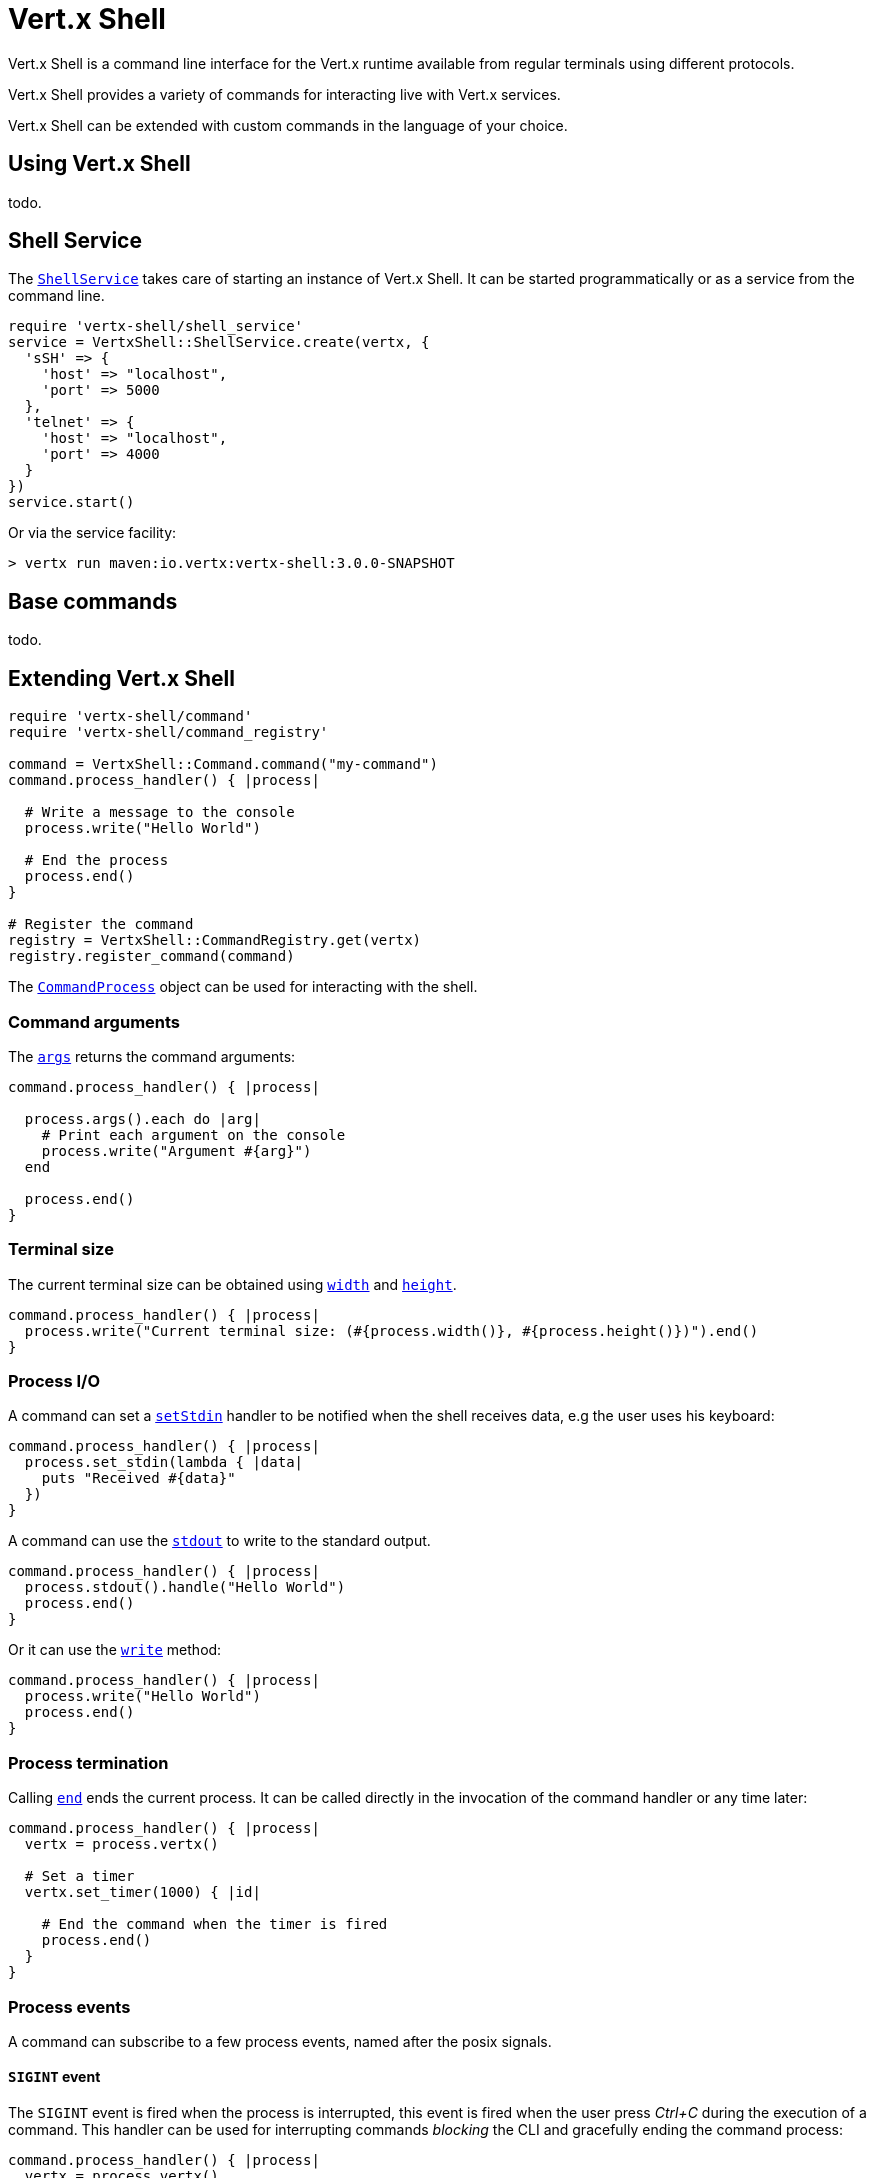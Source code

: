 = Vert.x Shell

Vert.x Shell is a command line interface for the Vert.x runtime available from regular
terminals using different protocols.

Vert.x Shell provides a variety of commands for interacting live with Vert.x services.

Vert.x Shell can be extended with custom commands in the language of your choice.

== Using Vert.x Shell

todo.

== Shell Service

The `link:yardoc/VertxShell/ShellService.html[ShellService]` takes care of starting an instance of Vert.x Shell. It can be started
programmatically or as a service from the command line.

[source,ruby]
----
require 'vertx-shell/shell_service'
service = VertxShell::ShellService.create(vertx, {
  'sSH' => {
    'host' => "localhost",
    'port' => 5000
  },
  'telnet' => {
    'host' => "localhost",
    'port' => 4000
  }
})
service.start()

----

Or via the service facility:

[source]
----
> vertx run maven:io.vertx:vertx-shell:3.0.0-SNAPSHOT
----

== Base commands

todo.

== Extending Vert.x Shell

[source,ruby]
----
require 'vertx-shell/command'
require 'vertx-shell/command_registry'

command = VertxShell::Command.command("my-command")
command.process_handler() { |process|

  # Write a message to the console
  process.write("Hello World")

  # End the process
  process.end()
}

# Register the command
registry = VertxShell::CommandRegistry.get(vertx)
registry.register_command(command)

----

The `link:yardoc/VertxShell/CommandProcess.html[CommandProcess]` object can be used for interacting with the shell.

=== Command arguments

The `link:yardoc/VertxShell/CommandProcess.html#args-instance_method[args]` returns the command arguments:

[source,ruby]
----
command.process_handler() { |process|

  process.args().each do |arg|
    # Print each argument on the console
    process.write("Argument #{arg}")
  end

  process.end()
}

----

=== Terminal size

The current terminal size can be obtained using `link:yardoc/VertxShell/CommandProcess.html#width-instance_method[width]` and
`link:yardoc/VertxShell/CommandProcess.html#height-instance_method[height]`.

[source,ruby]
----
command.process_handler() { |process|
  process.write("Current terminal size: (#{process.width()}, #{process.height()})").end()
}

----

=== Process I/O

A command can set a `link:yardoc/VertxShell/CommandProcess.html#set_stdin-instance_method[setStdin]` handler
to be notified when the shell receives data, e.g the user uses his keyboard:

[source,ruby]
----
command.process_handler() { |process|
  process.set_stdin(lambda { |data|
    puts "Received #{data}"
  })
}

----

A command can use the `link:yardoc/VertxShell/CommandProcess.html#stdout-instance_method[stdout]` to write to the standard output.

[source,ruby]
----
command.process_handler() { |process|
  process.stdout().handle("Hello World")
  process.end()
}

----

Or it can use the `link:yardoc/VertxShell/CommandProcess.html#write-instance_method[write]` method:

[source,ruby]
----
command.process_handler() { |process|
  process.write("Hello World")
  process.end()
}

----

=== Process termination

Calling `link:yardoc/VertxShell/CommandProcess.html#end-instance_method[end]` ends the current process. It can be called directly
in the invocation of the command handler or any time later:

[source,ruby]
----
command.process_handler() { |process|
  vertx = process.vertx()

  # Set a timer
  vertx.set_timer(1000) { |id|

    # End the command when the timer is fired
    process.end()
  }
}

----

=== Process events

A command can subscribe to a few process events, named after the posix signals.

==== `SIGINT` event

The `SIGINT` event is fired when the process is interrupted, this event is fired when the user press
_Ctrl+C_ during the execution of a command. This handler can be used for interrupting commands _blocking_ the CLI and
gracefully ending the command process:

[source,ruby]
----
command.process_handler() { |process|
  vertx = process.vertx()

  # Every second print a message on the console
  periodicId = vertx.set_periodic(1000) { |id|
    process.write("tick\n")
  }

  # When user press Ctrl+C: cancel the timer and end the process
  process.event_handler("SIGINT") { |event|
    vertx.cancel_timer?(periodicId)
    process.end()
  }
}

----

When no `SIGINT` handler is registered, pressing _Ctrl+C_ will have no effect on the current process and the event
will be delayed and will likely be handled by the shell, like printing a new line on the console.

==== `SIGTSTP`/`SIGCONT` events

The `SIGSTP` event is fired when the process is running and the user press _Ctrl+Z_: the command
is _suspended_:

- the command can receive the `SIGSTP` event when it has registered an handler for this event
- the command will not receive anymore data from the standard input
- the shell prompt the user for input

The `SIGCONT` event is fired when the process is resumed, usually when the user types _fg_:

- the command can receive the `SIGCONT` event when it has registered an handler for this event
- the command will receive anymore data from the standard input when it has registered an stdin handler

[source,ruby]
----
command.process_handler() { |process|

  # Command is suspended
  process.event_handler("SIGTSTP") { |event|
    puts "Suspended"
  }

  # Command is resumed
  process.event_handler("SIGCONT") { |event|
    puts "Resumed"
  }
}

----

==== `SIGWINCH` event

The `SIGWINCH` event is fired when the size of the terminal changes, the new terminal size can be obtained
with `link:yardoc/VertxShell/CommandProcess.html#width-instance_method[width]` and `link:yardoc/VertxShell/CommandProcess.html#height-instance_method[height]`.